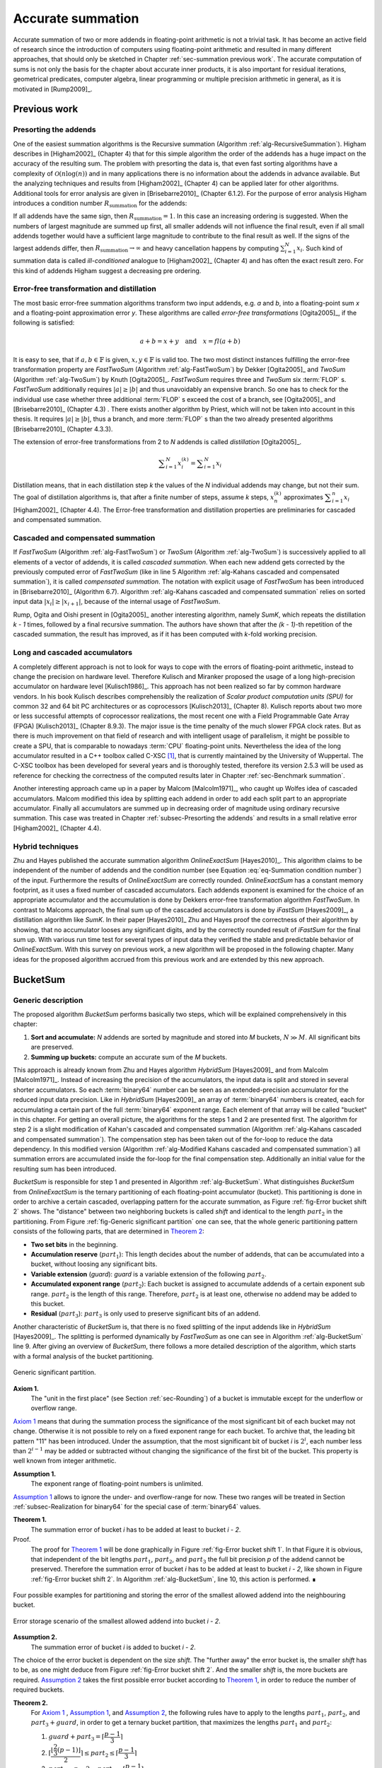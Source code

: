 .. _ch-summation:

******************
Accurate summation
******************

Accurate summation of two or more addends in floating-point arithmetic is not a
trivial task. It has become an active field of research since the introduction
of computers using floating-point arithmetic and resulted in many different
approaches, that should only be sketched in Chapter :ref:`sec-summation previous
work`. The accurate computation of sums is not only the basis for the chapter
about accurate inner products, it is also important for residual iterations,
geometrical predicates, computer algebra, linear programming or multiple
precision arithmetic in general, as it is motivated in [Rump2009]_.



.. _sec-summation previous work:

Previous work
=============



.. _subsec-Presorting the addends:

Presorting the addends
----------------------

One of the easiest summation algorithms is the Recursive summation (Algorithm
:ref:`alg-RecursiveSummation`). Higham describes in [Higham2002]_ (Chapter 4)
that for this simple algorithm the order of the addends has a huge impact on the
accuracy of the resulting sum. The problem with presorting the data is, that
even fast sorting algorithms have a complexity of :math:`\mathcal{O}(n \log(n))`
and in many applications there is no information about the addends in advance
available. But the analyzing techniques and results from [Higham2002]_ (Chapter
4) can be applied later for other algorithms. Additional tools for error
analysis are given in [Brisebarre2010]_ (Chapter 6.1.2). For the purpose of
error analysis Higham introduces a condition number :math:`R_{\text{summation}}`
for the addends:

.. math::
   :label: eq-Summation condition number

   R_{\text{summation}} =
   \dfrac{\displaystyle\sum_{i = 1}^{N} \vert x_{i}\vert}
   {\left\vert\displaystyle\sum_{i = 1}^{N} x_{i}\right\vert}

.. code-block:: octave
   :caption: Recursive summation
   :name: alg-RecursiveSummation
   :linenos:

   function [s] = RecursiveSummation(x, N)
     s = x(1);
     for i = 2:N
       s = s + x(i);
     end
   end

If all addends have the same sign, then :math:`R_{\text{summation}} = 1`. In
this case an increasing ordering is suggested. When the numbers of largest
magnitude are summed up first, all smaller addends will not influence the final
result, even if all small addends together would have a sufficient large
magnitude to contribute to the final result as well. If the signs of the largest
addends differ, then :math:`R_{\text{summation}} \rightarrow \infty` and heavy
cancellation happens by computing :math:`\sum_{i = 1}^{N} x_{i}`. Such kind of
summation data is called *ill-conditioned* analogue to [Higham2002]_ (Chapter 4)
and has often the exact result zero. For this kind of addends Higham suggest a
decreasing pre ordering.



Error-free transformation and distillation
------------------------------------------

The most basic error-free summation algorithms transform two input addends, e.g.
*a* and *b*, into a floating-point sum *x* and a floating-point approximation
error *y*. These algorithms are called *error-free transformations*
[Ogita2005]_, if the following is satisfied:

.. math::
   a + b = x + y \quad\text{and}\quad x = fl(a + b)

It is easy to see, that if :math:`a, b \in \mathbb{F}` is given, :math:`x, y \in
\mathbb{F}` is valid too. The two most distinct instances fulfilling the
error-free transformation property are *FastTwoSum* (Algorithm
:ref:`alg-FastTwoSum`) by Dekker [Ogita2005]_ and *TwoSum* (Algorithm
:ref:`alg-TwoSum`) by Knuth [Ogita2005]_. *FastTwoSum* requires three and
*TwoSum* six :term:`FLOP` s. *FastTwoSum* additionally requires :math:`\vert
a\vert \geq \vert b\vert` and thus unavoidably an expensive branch. So one has
to check for the individual use case whether three additional :term:`FLOP` s
exceed the cost of a branch, see [Ogita2005]_ and [Brisebarre2010]_ (Chapter
4.3) . There exists another algorithm by Priest, which will not be taken into
account in this thesis. It requires :math:`\vert a\vert \geq \vert b\vert`, thus
a branch, and more :term:`FLOP` s than the two already presented algorithms
[Brisebarre2010]_ (Chapter 4.3.3).

.. code-block:: octave
   :caption: Error-free transformation FastTwoSum
   :name: alg-FastTwoSum
   :linenos:

   function [x, y] = FastTwoSum (a, b)
     x = fl(a + b);
     y = fl(fl(a - x) + b);
   end

.. code-block:: octave
   :caption: Error-free transformation TwoSum
   :name: alg-TwoSum
   :linenos:

   function [x, y] = TwoSum (a, b)
     x = fl(a + b);
     z = fl(x - a);
     y = fl(fl(a - fl(x - z)) + fl(b - z));
   end

The extension of error-free transformations from 2 to *N* addends is called
*distillation* [Ogita2005]_.

.. math::
   \displaystyle\sum_{i = 1}^{N} x_{i}^{(k)} =
   \displaystyle\sum_{i = 1}^{N} x_{i}

Distillation means, that in each distillation step *k* the values of the *N*
individual addends may change, but not their sum. The goal of distillation
algorithms is, that after a finite number of steps, assume *k* steps,
:math:`x_{n}^{(k)}` approximates :math:`\displaystyle\sum_{i = 1}^{n} x_{i}`
[Higham2002]_ (Chapter 4.4). The Error-free transformation and distillation
properties are preliminaries for cascaded and compensated summation.



Cascaded and compensated summation
----------------------------------

If *FastTwoSum* (Algorithm :ref:`alg-FastTwoSum`) or *TwoSum* (Algorithm
:ref:`alg-TwoSum`) is successively applied to all elements of a vector of
addends, it is called *cascaded summation*. When each new addend gets corrected
by the previously computed error of *FastTwoSum* (like in line 5 Algorithm
:ref:`alg-Kahans cascaded and compensated summation`), it is called *compensated
summation*. The notation with explicit usage of *FastTwoSum* has been introduced
in [Brisebarre2010]_ (Algorithm 6.7). Algorithm :ref:`alg-Kahans cascaded and
compensated summation` relies on sorted input data :math:`\vert x_{i}\vert \geq
\vert x_{i + 1}\vert`, because of the internal usage of *FastTwoSum*.

.. code-block:: octave
   :caption: Kahan's cascaded and compensated summation
   :name: alg-Kahans cascaded and compensated summation
   :linenos:

   % x: array of sorted addends
   % N: number of addends in x
   % s: computed sum
   function [s] = KahansCompensatedSummation (x, N)
     s = x(1);
     e = 0;
     for i = 2:N
       y = fl(x(i) + e); % compensation step
       [s, e] = FastTwoSum (s, y);
     end
   end

Rump, Ogita and Oishi present in [Ogita2005]_ another interesting algorithm,
namely *SumK*, which repeats the distillation *k - 1* times, followed by a final
recursive summation. The authors have shown that after the *(k - 1)*-th
repetition of the cascaded summation, the result has improved, as if it has been
computed with *k*-fold working precision.



Long and cascaded accumulators
------------------------------

A completely different approach is not to look for ways to cope with the errors
of floating-point arithmetic, instead to change the precision on hardware level.
Therefore Kulisch and Miranker proposed the usage of a long high-precision
accumulator on hardware level [Kulisch1986]_. This approach has not been
realized so far by common hardware vendors. In his book Kulisch describes
comprehensibly the realization of *Scalar product computation units (SPU)* for
common 32 and 64 bit PC architectures or as coprocessors [Kulisch2013]_ (Chapter
8). Kulisch reports about two more or less successful attempts of coprocessor
realizations, the most recent one with a Field Programmable Gate Array (FPGA)
[Kulisch2013]_ (Chapter 8.9.3). The major issue is the time penalty of the much
slower FPGA clock rates. But as there is much improvement on that field of
research and with intelligent usage of parallelism, it might be possible to
create a SPU, that is comparable to nowadays :term:`CPU` floating-point units.
Nevertheless the idea of the long accumulator resulted in a C++ toolbox called
C-XSC [#f1]_, that is currently maintained by the University of Wuppertal. The
C-XSC toolbox has been developed for several years and is thoroughly tested,
therefore its version 2.5.3 will be used as reference for checking the
correctness of the computed results later in Chapter :ref:`sec-Benchmark
summation`.

Another interesting approach came up in a paper by Malcom [Malcolm1971]_, who
caught up Wolfes idea of cascaded accumulators. Malcom modified this idea by
splitting each addend in order to add each split part to an appropriate
accumulator. Finally all accumulators are summed up in decreasing order of
magnitude using ordinary recursive summation. This case was treated in Chapter
:ref:`subsec-Presorting the addends` and results in a small relative error
[Higham2002]_ (Chapter 4.4).



Hybrid techniques
-----------------

Zhu and Hayes published the accurate summation algorithm *OnlineExactSum*
[Hayes2010]_. This algorithm claims to be independent of the number of addends
and the condition number (see Equation :eq:`eq-Summation condition number`) of
the input. Furthermore the results of *OnlineExactSum* are correctly rounded.
*OnlineExactSum* has a constant memory footprint, as it uses a fixed number of
cascaded accumulators. Each addends exponent is examined for the choice of an
appropriate accumulator and the accumulation is done by Dekkers error-free
transformation algorithm *FastTwoSum*. In contrast to Malcoms approach, the
final sum up of the cascaded accumulators is done by *iFastSum* [Hayes2009]_, a
distillation algorithm like *SumK*. In their paper [Hayes2010]_ Zhu and Hayes
proof the correctness of their algorithm by showing, that no accumulator looses
any significant digits, and by the correctly rounded result of *iFastSum* for
the final sum up. With various run time test for several types of input data
they verified the stable and predictable behavior of *OnlineExactSum*. With this
survey on previous work, a new algorithm will be proposed in the following
chapter. Many ideas for the proposed algorithm accrued from this previous work
and are extended by this new approach.



.. _sec-BucketSum:

BucketSum
=========



Generic description
-------------------

The proposed algorithm *BucketSum* performs basically two steps, which will be
explained comprehensively in this chapter:

1. **Sort and accumulate:** *N* addends are sorted by magnitude and stored into
   *M* buckets, :math:`N \gg M`. All significant bits are preserved.
2. **Summing up buckets:** compute an accurate sum of the *M* buckets.

This approach is already known from Zhu and Hayes algorithm *HybridSum*
[Hayes2009]_ and from Malcolm [Malcolm1971]_. Instead of increasing the
precision of the accumulators, the input data is split and stored in several
shorter accumulators. So each :term:`binary64` number can be seen as an
extended-precision accumulator for the reduced input data precision. Like in
*HybridSum* [Hayes2009]_ an array of :term:`binary64` numbers is created, each
for accumulating a certain part of the full :term:`binary64` exponent range.
Each element of that array will be called "bucket" in this chapter. For getting
an overall picture, the algorithms for the steps 1 and 2 are presented first.
The algorithm for step 2 is a slight modification of Kahan's cascaded and
compensated summation (Algorithm :ref:`alg-Kahans cascaded and compensated
summation`). The compensation step has been taken out of the for-loop to reduce
the data dependency. In this modified version (Algorithm :ref:`alg-Modified
Kahans cascaded and compensated summation`) all summation errors are accumulated
inside the for-loop for the final compensation step.  Additionally an initial
value for the resulting sum has been introduced.

.. code-block:: octave
   :caption: Modified Kahan's cascaded and compensated summation
   :name: alg-Modified Kahans cascaded and compensated summation
   :linenos:

   % s: initial sum value (input) / computed sum (output)
   % x: array of sorted addends
   % N: number of addends in x
   function [s] = ModifiedKahanSum (s, x, N)
     err = 0;
     for i = 1:N
       [s, e] = FastTwoSum (s, x(i));
       err = fl(err + e);
     end
     s = fl(s + err) % compensation step
   end

.. code-block:: octave
   :caption: BucketSum
   :name: alg-BucketSum
   :linenos:

   % x: array of addends
   % N: number of addends in x
   % s: correctly rounded sum $\sum_{i = 1}^{N} x_{i}$
   function [s] = BucketSum (x, N)
     % Create appropiate masks
     mask = CreateMasks (M);
     mask(1) = 0;
     mask(M) = NaN;

     % Create array of M buckets, initialized with their mask.
     %   a(1:2) are underflow and a((M - 1):M) are overflow buckets
     %   a(3:(M - 2)) cover SHIFT exponents
     a = mask;

     sum = 0;
     for i = 1:N
       pos = ceil (exp(x(i)) / SHIFT) + 2;     % exp(): extracts biased exponent
       [a(pos), e] = FastTwoSum (a(pos), x(i));
       a(pos - 2) = fl(a(pos - 2) + e);
       if (mod (i, C1) == 0)                    % C1: capacity of normal buckets
         for j = 1:(M - 2)                              % Tidy up normal buckets
           r = fl(fl(mask(j + 1) + fl(a(j) - mask(j))) - mask(j + 1));
           a(j + 1) = fl(a(j + 1) + r);
           a(j) = fl(a(j) - r);
         end
       end
       if (mod (i, C2) == 0)                  % C2: capacity of overflow buckets
         sum = fl(sum + fl(a(M - 1) - mask(M - 1)));          % Tidy up overflow
         a(M - 1) = mask(M - 1);
       end
     end
     for i = 1:(M - 1)                                            % Remove masks
       a(i) = a(i) - mask(i);
     end
     s = ModifiedKahanSum (sum, a_{M-1 \text{ downto } 1}, M-1);
   end

*BucketSum* is responsible for step 1 and presented in Algorithm
:ref:`alg-BucketSum`. What distinguishes *BucketSum* from *OnlineExactSum* is
the ternary partitioning of each floating-point accumulator (bucket). This
partitioning is done in order to archive a certain cascaded, overlapping pattern
for the accurate summation, as Figure :ref:`fig-Error bucket shift 2` shows. The
"distance" between two neighboring buckets is called *shift* and identical to
the length :math:`part_{2}` in the partitioning. From Figure :ref:`fig-Generic
significant partition` one can see, that the whole generic partitioning pattern
consists of the following parts, that are determined in `Theorem 2`_:

* **Two set bits** in the beginning.
* **Accumulation reserve** (:math:`part_{1}`): This length decides about the
  number of addends, that can be accumulated into a bucket, without loosing
  any significant bits.
* **Variable extension** (*guard*): *guard* is a variable extension of the
  following :math:`part_{2}`.
* **Accumulated exponent range** (:math:`part_{2}`): Each bucket is assigned to
  accumulate addends of a certain exponent sub range. :math:`part_{2}` is the
  length of this range. Therefore, :math:`part_{2}` is at least one, otherwise
  no addend may be added to this bucket.
* **Residual** (:math:`part_{3}`): :math:`part_{3}` is only used to preserve
  significant bits of an addend.

Another characteristic of *BucketSum* is, that there is no fixed splitting of
the input addends like in *HybridSum* [Hayes2009]_. The splitting is performed
dynamically by *FastTwoSum* as one can see in Algorithm :ref:`alg-BucketSum`
line 9. After giving an overview of *BucketSum*, there follows a more detailed
description of the algorithm, which starts with a formal analysis of the bucket
partitioning.

.. figure:: _static/generic_significant_partition.*
   :alt: Generic significant partition.
   :name: fig-Generic significant partition
   :align: center

   Generic significant partition.

.. _Axiom 1:

**Axiom 1.**
   The "unit in the first place" (see Section :ref:`sec-Rounding`) of a bucket
   is immutable except for the underflow or overflow range.

`Axiom 1`_ means that during the summation process the significance of the most
significant bit of each bucket may not change. Otherwise it is not possible to
rely on a fixed exponent range for each bucket. To archive that, the leading bit
pattern "11" has been introduced. Under the assumption, that the most
significant bit of bucket *i* is :math:`2^{i}`, each number less than
:math:`2^{i - 1}` may be added or subtracted without changing the significance
of the first bit of the bucket. This property is well known from integer
arithmetic.

.. _Assumption 1:

**Assumption 1.**
   The exponent range of floating-point numbers is unlimited.

`Assumption 1`_ allows to ignore the under- and overflow-range for now. These
two ranges will be treated in Section :ref:`subsec-Realization for binary64` for
the special case of :term:`binary64` values.

.. _Theorem 1:

**Theorem 1.**
   The summation error of bucket *i* has to be added at least to bucket
   *i - 2*.

Proof.
   The proof for `Theorem 1`_ will be done graphically in Figure
   :ref:`fig-Error bucket shift 1`. In that Figure it is obvious, that
   independent of the bit lengths :math:`part_{1}`, :math:`part_{2}`, and
   :math:`part_{3}` the full bit precision *p* of the addend cannot be
   preserved. Therefore the summation error of bucket *i* has to be added at
   least to bucket *i - 2*, like shown in Figure
   :ref:`fig-Error bucket shift 2`. In Algorithm :ref:`alg-BucketSum`, line 10,
   this action is performed. ∎

.. figure:: _static/accumulation_partition_shift_1.*
   :alt: BucketSum - error storage to next bucket.
   :name: fig-Error bucket shift 1
   :align: center

   Four possible examples for partitioning and storing the error of the smallest
   allowed addend into the neighbouring bucket.

.. figure:: _static/accumulation_partition.*
   :alt: BucketSum - error storage.
   :name: fig-Error bucket shift 2
   :align: center

   Error storage scenario of the smallest allowed addend into bucket *i - 2*.

.. _Assumption 2:

**Assumption 2.**
   The summation error of bucket *i* is added to bucket *i - 2*.

The choice of the error bucket is dependent on the size *shift*. The "further
away" the error bucket is, the smaller *shift* has to be, as one might deduce
from Figure :ref:`fig-Error bucket shift 2`. And the smaller *shift* is, the
more buckets are required. `Assumption 2`_ takes the first possible error bucket
according to `Theorem 1`_, in order to reduce the number of required buckets.

.. _Theorem 2:

**Theorem 2.**
   For `Axiom 1`_ , `Assumption 1`_, and `Assumption 2`_, the following rules
   have to apply to the lengths :math:`part_{1}`, :math:`part_{2}`, and
   :math:`part_{3} + guard`, in order to get a ternary bucket partition, that
   maximizes the lengths :math:`part_{1}` and :math:`part_{2}`:

   1. :math:`guard + part_{3} = \left\lceil \dfrac{p - 1}{3} \right\rceil`
   2. :math:`\left\lceil
      \dfrac{\left\lfloor \dfrac{2}{3} (p - 1) \right\rfloor}{2}
      \right\rceil \leq part_{2}
      \leq \left\lceil \dfrac{p - 1}{3} \right\rceil`
   3. :math:`part_{1} = p - 2 - part_{2} -
      \left\lceil \dfrac{p - 1}{3} \right\rceil`


Proof.
   From Figure :ref:`fig-Error bucket shift 2` three useful equations can be
   derived:

   .. math::
      :label: eq-sum of all

      p = 2 + part_{1} + guard + part_{2} + part_{3}

   .. math::
      :label: eq-part3 lower bound

      \left.\begin{aligned}
      max. \; error &= p - (part_{3} + 1) \\
      max. \; error &\leq 2 \cdot part_{2}
      \end{aligned}\right\}
      \Rightarrow part_{3} \geq p - 2 \cdot part_{2} - 1

   .. math::
      :label: eq-alignment inequation

      2 \cdot part_{2} \leq guard + part_{2} + part_{3}
      \quad\Leftrightarrow\quad part_{2} \leq guard + part_{3}

   By reformulating Equation :eq:`eq-sum of all` to
   :math:`(part_{1} + part_{2}) + (guard + part_{3}) = const.`, one can derive
   two equivalent objective functions :math:`max. \; part_{1} + part_{2} \quad
   \Leftrightarrow\quad min. \; guard + part_{3}`. For the latter one, a
   constrained optimization problem is given in :eq:`eq-partitioning
   optimization problem`.

   .. math::
      :label: eq-partitioning optimization problem

      \begin{aligned}
      \text{minimize} \qquad & guard + part_{3} \\
      \text{subject to} \qquad & part_{3} \geq p - 2 \cdot part_{2} - 1 \\
      & part_{2} \leq guard + part_{3} \\
      & guard \geq 0 \\
      & part_{3} \geq 0
      \end{aligned}

   The optimization problem :eq:`eq-partitioning optimization problem` can be
   relaxed to the problem :eq:`eq-partitioning optimization problem relaxed`
   with additionally combining the first two constraints.

   .. math::
      :label: eq-partitioning optimization problem relaxed

      \begin{aligned}
      \text{minimize}   \qquad & guard + part_{3} \\
      \text{subject to} \qquad & 3 \cdot part_{3} + 2 \cdot guard \geq p - 1 \\
      & guard \geq 0 \\
      & part_{3} \geq 0
      \end{aligned}

   As :math:`part_{3}` has the larger factor in the first constraint of
   :eq:`eq-partitioning optimization problem relaxed`, an optimum can be
   obtained for :math:`guard = 0` in Equation :eq:`eq-partitioning optimization
   problem relaxed solution`.

   .. math::
      :label: eq-partitioning optimization problem relaxed solution

      guard + part_{3} = \dfrac{p - 1}{3}

   By respecting *guard* and :math:`part_{3}` to be integers, an upward rounding
   of this optimum, to fulfill the optimization constraints, yields the first
   equation of `Theorem 2`_. With the first equation of
   `Theorem 2`_ and equation :eq:`eq-alignment inequation`
   an upper bound for :math:`part_{2}` is found:

   .. math::
      :label: eq-part2 upper bound

      part_{2} \leq guard + part_{3} = \left\lceil \dfrac{p - 1}{3} \right\rceil

   A lower bound is obtained by combining :math:`part_{3} \leq guard + part_{3}`
   and equation :eq:`eq-part3 lower bound`:

   .. math::
      :label: eq-part2 lower bound

      \begin{aligned}
      & \left\lceil \dfrac{p - 1}{3} \right\rceil \geq p - 2 \cdot part_{2} - 1 \nonumber \\
      \Leftrightarrow\qquad
      & part_{2} \geq \dfrac{p - 1 - \left\lceil \dfrac{p - 1}{3} \right\rceil}{2}
      = \dfrac{\left\lfloor \dfrac{2}{3} (p - 1) \right\rfloor}{2}
      \end{aligned}

   Respecting the integer property of :math:`part_{2}` and by combining the
   Equations :eq:`eq-part2 upper bound` and :eq:`eq-part2 lower bound`, the
   second equation of `Theorem 2`_ is derived. Inserting the first equation
   of `Theorem 2`_ into Equation :eq:`eq-sum of all`
   yields the third equation of `Theorem 2`_. ∎

.. _Assumption 3:

**Assumption 3.**
   In the first equation of `Theorem 2`_, *guard* is maximized.

With `Theorem 2`_ only an equation for the sum of *guard* and :math:`part_{3}`
was derived. As earlier described, *guard* is an extension :math:`part_{2}`, at
the cost of :math:`part_{3}`, which is of minor importance. Therefore it is more
desirable to maximize *guard* (`Assumption 3`_). This allows to define *guard*
more precisely in `Theorem 3`_.

.. _Theorem 3:

**Theorem 3.**
   Under the `Assumption 3`_ and with `Theorem 2`_ it holds 
   :math:`guard = 3 \cdot \left\lceil \dfrac{p - 1}{3} \right\rceil - (p - 1)`.

Proof.
   According to `Theorem 2`_ :math:`guard + part_{3}` is constant. This means
   maximizing *guard* is equivalent to minimizing :math:`part_{3}`. A lower
   bound for :math:`part_{3}` is given in Equation :eq:`eq-part3 lower bound`.
   Combined with the upper bound of *shift* from the second equation of
   `Theorem 2`_, yields:

   .. math::
      :label: eq-part3 inequation

      part_{3} \geq p - 1 - 2 \cdot \left\lceil \dfrac{p - 1}{3} \right\rceil

   Due to the minimization of :math:`part_{3}`, :eq:`eq-part3 inequation`
   becomes an equation. This inserted into the first equation of `Theorem 2`_,
   proofs `Theorem 3`_. ∎

All possible relations between *shift* and *p* can be seen in Figure
:ref:`fig-All possible ternary partitions for a given *shift*.`. In the
following, the number of addends, that can be accumulated without loosing any
significant bits, are described by `Theorem 4`_.

.. figure:: _static/accumulation_partition.*
   :alt: All possible ternary partitions for a given *shift*.
   :name: fig-All possible ternary partitions for a given *shift*.
   :align: center

   All possible ternary partitions for a given *shift*. Note that :math:`p = 3
   \cdot shift - 2` violates the upper bound of *shift* in `Theorem 2`_.

.. _Theorem 4:

**Theorem 4.**
   Given the bucket partition of `Theorem 2`_, up to :math:`N < 2^{part_{1}}`
   additions to a bucket can be performed without violating `Axiom 1`_.

Proof.
   Without loss of generality, the by magnitude largest allowed number to be
   added to a bucket with a "unit in the first place" :math:`2^{i}` is
   :math:`2^{(i - part_{1} - 1)} - 2^{(i - p + 1)} < 2^{(i - part_{1} - 1)}`.
   The bucket is initialized with :math:`2^{i} + 2^{(i - 1)}`, thus it will not
   overflow for :math:`2^{(i - 1)} > N \cdot 2^{(i - part_{1} - 1)}
   \Leftrightarrow 2^{part_{1}} N`. ∎

Finally a complexity analysis of *BucketSum* (Algorithm :ref:`alg-BucketSum`)
similar to that one in [Hayes2010]_ should be done. For each of the *N* addends
the following operations have to be performed:

* Bucket determination (line 8): 3 :term:`FLOP` s [#f2]_
* *FastTwoSum* (line 9): 3 :term:`FLOP` s
* Error summation (line 10): 1 :term:`FLOP`

After *C2* steps, the overflow bucket has to be tidied up, that requires two
additional :term:`FLOP` s (lines 18-21). After *C1* steps, all *M - 2* buckets
need to be tidied up. This requires five additional :term:`FLOP` s (lines 11-17)
per bucket as well. Once in the end an unmasking has to happen with *M - 1*
:term:`FLOP` s (lines 23-25) and for the final sum up, Algorithm
:ref:`alg-Modified Kahans cascaded and compensated summation` (line 26) requires
:math:`((M - 1) \cdot 4) + 1` more :term:`FLOP` s. All in all

.. math::
   N \cdot 7 + \left\lfloor \dfrac{N}{C2} \right\rfloor \cdot 2 +
   \left\lfloor \dfrac{N}{C1} \right\rfloor \cdot (M - 2) \cdot 5 +
   \underbrace{(M - 1) + ((M - 1) \cdot 4) + 1}_{\text{Final sum up}} \quad
   [FLOPs]

are required. Assume a large number of addends :math:`N \gg M`. Then the final
sum up part has a small static contribution to the complexity, thus it can be
neglected. If the buckets don't have to be tidied up during the summation for
small :math:`N \leq C2 \leq C1`, an overall complexity of *7N* remains. Even if
:math:`N \geq C1 \geq C2` holds, the effort for tiding up is small compared to
the seven :term:`FLOP` s, that always have to be performed. Thus the complexity
of *BucketSum* is considered to be *7N*.



.. _subsec-Realization for binary64:

Realization for binary64
------------------------

The :term:`binary64` type has the precision *p = 53*. Therefore we get
:math:`shift = \left\lceil \dfrac{p - 1}{3} \right\rceil = 18` and a significant
partitioning by `Theorem 2`_ and `Theorem 3`_, as shown in Figure
:ref:`fig-Significant partition for binary64`.

.. figure:: _static/significant_partition_binary64.*
   :alt: Significant partition for binary64.
   :name: fig-Significant partition for binary64
   :align: center

   Significant partition for :term:`binary64`.

Also one can no longer assume an infinite exponent range. `Assumption 1`_ has to
be replaced by a concrete bucket alignment. This alignment consists of three
parts, the under- and overflow and the normal bucket part. The anchor for the
alignment is, that the least significant bit of the *shift* part of the first
normal bucket *a[0]* has the significance of the biased exponent *0*. This
anchor has been chosen, because no :term:`binary64`, even the subnormal numbers
with a biased exponent of *0*, can be accumulated into a bucket smaller than
*a[0]*. All in all to cover the full exponent range of :term:`binary64`, one
needs :math:`\left\lceil 2^{11} / shift \right\rceil = 114` buckets. Beginning
with the first normal bucket *a[0]*, each following bucket is aligned with a
unit in the first place of *shift* bigger than its predecessor. The maximal
multiple of *shift* that fits in this pattern is :math:`\left\lfloor 2^{11} /
shift \right\rfloor = 113`. Therefore we define the topmost bucket to be an
overflow bucket. This bucket is responsible for values with a unit in the first
place of greater than :math:`2^{1011}`, but these values are ignored in this
work. With an unreasonable effort, this overflow situation can be handled
differently. The second overflow bucket needs an exceptional alignment as well.
Its :math:`part_{1}` is smaller due to upper limit of the :term:`binary64`
exponent range $2^{1023}$. Because of the alignment of *a[0]* and `Assumption
2`_, two additional error buckets for the underflow range are required. For the
underflow range :math:`[2^{-1023}, \; 2^{-1074}]`, bucket *a[-1]* follows the
alignment scheme of the normal buckets and bucket *a[-2]* is responsible for the
remaining bit positions. The exponent range partition is illustrated in Equation
:ref:`eq-Exponent range partition`. Graphical visualizations of the bucket
alignment in the under- and overflow range are given in the Figures
:ref:`fig-accumulation underflow` and :ref:`fig-accumulation overflow`.

.. math::
   :label: eq-Exponent range partition

   \begin{aligned}
   &\overbrace{\underbrace{2^{1010} \cdots 2^{993}}_{a[112]}}^{
    \mathclap{\text{overflow bucket}}}
    \underbrace{2^{992} \cdots 2^{975}}_{a[111]}
    \underbrace{2^{974} \cdots 2^{957}}_{a[110]} \cdots \\
   &\qquad\cdots \underbrace{2^{-1006} \cdots 2^{-1023}}_{a[0]}
    \overbrace{\underbrace{2^{-1024} \cdots 2^{-1041}}_{a[-1]}
    \underbrace{2^{-1042}
    \cdots 2^{-1074}}_{a[-2]}}^{\mathclap{\text{underflow buckets}}}
   \end{aligned}

   Exponent range partition.

Finally the accumulation reserve for the normal and underflow buckets is
according to `Theorem 4`_ smaller than :math:`2^{15}`. For the first overflow
bucket one obtains analogue to `Theorem 4`_ an accumulation reserve of less than
:math:`2^{11}`.



Implementation
--------------

One essential element of this Master's Thesis is the efficient implementation of
*BucketSum*. This chapter deals with all implementation details and changes to
the pseudo-code from Algorithm :ref:`alg-BucketSum`. Some potential improvements
to a floating-point using software are described in Chapters :ref:`sec-Software
and compiler support` and :ref:`sec-Performance`. The in Chapter
:ref:`sec-Performance` presented technique of partial loop unrolling can be used
to obtain an elegant side effect for the tidy up and sum up steps. In Algorithm
:ref:`alg-BucketSum` all buckets are initialized with an appropriate mask. This
mask has to be considered in the tidy up process (lines 13 and 19-20) and it has
to be removed before the final sum up (lines 23-25). If two different bucket
arrays *a1* and *a2* are used, *a1* uses the masks as described in Algorithm
:ref:`alg-BucketSum` and *a2* uses the negative masks. In that way the exact sum
of the unmasked values of the buckets *i* can be computed by *a1[i] + a2[i]*.
This way the number of floating-point operations dealing with masking and
unmaking are reduced a lot. Additionally the partial loop unrolling increases
the instruction-level parallelism and finally increases the tidy up values by a
factor of two. This means that less tidy up "interruptions" for the *N* addends
are required.

Another considered optimization is the avoidance of the division by the *shift*
in Algorithm :ref:`alg-BucketSum` line 8. An integer division is an expensive
operation compared to multiplication and bit shifting. In [Fog2014]_ (p. 54-58)
one can find latencies for several instructions. For the AMD "Piledriver" the
latency for a signed or unsigned division ((I)DIV [AMD2013b]_ (Chapter 3))
ranges from 12-71 clock cycles. Compared to this the sum of the latencies of a
left or right bit shift (SHL/SHR [AMD2013b]_ (Chapter 3)) with one clock cycle
and a signed or unsigned multiplication ((I)MUL [AMD2013b]_ (Chapter 3)) with
4-6 clock cycles is by far smaller. As this division by the *shift* has to be
done for each addends exponent, a small speed up could be archived by replacing
the division by a multiplication followed by a bit shift, as shown in Listing
:ref:`lst-Division by 18 replacement`. The idea behind the values of Listing
:ref:`lst-Division by 18 replacement` is an integer optimization problem.

.. math::
   :label: eq-Division by 18 optimization problem

   \begin{aligned}
   \text{minimize}   \qquad & x + y \\
   \text{subject to} \qquad & \dfrac{exp}{18} = \dfrac{x \cdot exp}{2^{y}},\;
   \forall exp \in [0, \; 2047) \\
   & x > 0 \\
   & y > 0.
   \end{aligned}

For normal and subnormal :term:`binary64` the exponents range from 0 to 2046 and
the desired division should be a cheap bit shift, thus a power of two.
Therefore the task is to find for the smallest possible power of two *y* some
minimal :math:`x = \left\lceil \dfrac{2^{y}}{18} \right\rceil`. This *x* was
found with the program of Listing :ref:`lst-Division by 18 optimization
problem`.

.. code-block:: c
   :caption: Division by 18 replacement
   :name: lst-Division by 18 replacement
   :linenos:

   double d = 1.0; // Exponent extraction
   unsigned position = ((ieee754_double *)(&d))->exponent;

   // Perform equivalent operations
   unsigned pos1 = position / 18;
   unsigned pos2 = (position * 1821) >> 15;

.. code-block:: c
   :caption: Program to solve the integer optimization problem (Equation :eq:`eq-Division by 18 optimization problem`).
   :name: lst-Division by 18 optimization problem
   :linenos:

   #include <cmath>
   #include <iostream>

   int main () {
     unsigned div = 1;

     // Try some powers of two (div = 2^y)
     for (unsigned y = 1; y < 32; y++) {
       div *= 2;
       unsigned x = (unsigned) std::ceil ((double) div / 18.0);

       // Test all exponents of the IEEE 754 - 2008 binary64 normal and
       // subnormal range
       int is_valid = 1;
       for (unsigned i = 0; i < 2047; i++) {
         is_valid &= ((i / 18) == ((i * x) / div));
       }
       if (is_valid) {
         std::cout << "Found: " << x << " / 2^" << y << std::endl;
       }
     }

     return 0;
   }



.. _sec-benchmark summation:

Benchmark
=========

The benchmark program compares the five summation algorithms of Table
:ref:`tbl-Comparison of summation algorithms` with their source of
implementation mentioned in brackets. The accurate summation results of the
C-XSC toolbox will be used as reference values for the five types of test data.

.. list-table:: Comparison of summation algorithms for input data length *N*
   :header-rows: 1
   :name: tbl-Comparison of summation algorithms

   * - Algorithm
     - :term:`FLOP` s
     - Run-time
     - Space
   * - *Ordinary Recursive Summation* (Algorithm :ref:`alg-RecursiveSummation`)
     - :math:`N-1`
     - 1
     - :math:`\mathcal{O}(1)`
   * - *SumK* (K = 2, [Lathus2012]_)
     - :math:`(3K-2)N`
     - 2-3
     - :math:`\mathcal{O}(N)`
   * - *iFastSum* ([Hayes2010]_)
     - :math:`>6N`
     - 3-5 :math:`^{\dagger}`
     - :math:`\mathcal{O}(N)`
   * - *OnlineExactSum* ([Hayes2010]_)
     - :math:`5N`
     - 4-6* :math:`^{\ddagger}`
     - :math:`\mathcal{O}(1)`
   * - *BucketSum* (Algorithm :ref:`alg-BucketSum`)
     - :math:`7N`
     - 1-2*
     - :math:`\mathcal{O}(1)`

An asterisk "*" in :ref:`tbl-Comparison of summation algorithms` indicates the
use of instruction-level parallelism, a dagger ":math:`^{\dagger}`", that the
results for Data 3 were omitted, and a double dagger ":math:`^{\ddagger}`", that
this applies only for large dimensions.  The test data for the summation
benchmark program is chosen similar to [Hayes2010]_. **Data 1** are *N* random,
positive floating-point numbers, all with an exponent of :math:`2^{0}`. Thus
Data 1 is pretty well-conditioned :math:`R_{\text{summation}} = 1`. **Data 2**
is ill-conditioned. The exponents are distributed uniformly and randomly between
:math:`2^{-900}` and :math:`2^{900}`, the signs are assigned randomly and the
significant is filled randomly as well. **Data 3** is similar to Data 2, but its
sum is exactly zero. **Data 4** is Anderson's ill-conditioned data
[Anderson1999]_. And finally **Data 5** is designed to especially stress the
accumulation reserve of *BucketSum*. A visualization of that test case is given
in Figure :ref:`fig-accumulation stress test round nearest`.

For time measurement the *clock()* function [ISO-IEC-9899-2011]_ (Chapter
7.27.2.1) [ISO-IEC-14882-2011]_ (Chapter 20.11.8) is used. To keep the time
measurement as accurate as possible, all memory operations like array creation
and destruction should be kept outside of time measuring code blocks.  On the
other hand, if the size of the input data *N* was chosen too small, the measured
time is too inaccurate. This requires a certain number of repeated operations
*R*, to obtain detectable results. But some algorithms like *SumK* and
*iFastSum* operate inline on the input data. Thus providing a single copy of the
data will not suffice to get identical initial conditions for each repetition.
To meet all these constraints, a large copy of :math:`R \cdot (N + 1)` elements
for summation is created, each of the repeated *N* elements with a leading zero,
as *iFastSum* and *BucketSum* imitate Fortran indexing. The systems available
main memory creates another constraint on the maximum test case size :math:`R
\cdot (N + 1)`. This product should not exceed the test systems 8 GB of main
memory, otherwise the timings will become inaccurate due to swapping to hard
disk. This means for *R = 1* repetitions the theoretical maximum test case size
can be

.. math::
   N = \dfrac{8 \cdot 1024^{3}\; Byte}{8\; Byte} - 1 = 1.073.741.823
   \geq 10^{9}\; Elements.

Experimental test runs revealed, that about :math:`10^{7}` elements are
necessary in order to obtain detectable results. Therefore the following data
lengths and repetitions are defined:

* Middle dimension: :math:`\left[10^{3}, 10^{4}\right]` elements with
  :math:`10^{4}` repetitions
* Large dimension: :math:`\left[10^{6}, 10^{7}\right]` elements with
  :math:`10^{1}` repetitions

.. figure:: _static/result_sum_middle_dimension_data_1.*
   :alt: Well-conditioned.
   :name: fig-Sum Middle Data 1
   :align: center

   Well-conditioned :math:`R_{\text{summation}} = 1`.

.. figure:: _static/result_sum_middle_dimension_data_2.*
   :alt: Ill-conditioned.
   :name: fig-Sum Middle Data 2
   :align: center

   Ill-conditioned.

.. figure:: _static/result_sum_middle_dimension_data_3.*
   :alt: Ill-conditioned, sum 0.
   :name: fig-Sum Middle Data 3
   :align: center

   Ill-conditioned :math:`\sum = 0`.

.. figure:: _static/result_sum_middle_dimension_data_4.*
   :alt: Anderson's ill-conditioned data.
   :name: fig-Sum Middle Data 4
   :align: center

   Anderson's ill-conditioned data.

.. figure:: _static/result_sum_middle_dimension_data_5.*
   :alt: Stress test.
   :name: fig-Sum Middle Data 5
   :align: center

   Stress test.



.. figure:: _static/result_sum_large_dimension_data_1.*
   :alt: Well-conditioned.
   :name: fig-Sum Large Data 1
   :align: center

   Well-conditioned :math:`R_{\text{summation}} = 1`.

.. figure:: _static/result_sum_large_dimension_data_2.*
   :alt: Ill-conditioned.
   :name: fig-Sum Large Data 2
   :align: center

   Ill-conditioned.

.. figure:: _static/result_sum_large_dimension_data_3.*
   :alt: Ill-conditioned, sum 0.
   :name: fig-Sum Large Data 3
   :align: center

   Ill-conditioned :math:`\sum = 0`.

.. figure:: _static/result_sum_large_dimension_data_4.*
   :alt: Anderson's ill-conditioned data.
   :name: fig-Sum Large Data 4
   :align: center

   Anderson's ill-conditioned data.

.. figure:: _static/result_sum_large_dimension_data_5.*
   :alt: Stress test.
   :name: fig-Sum Large Data 5
   :align: center

   Stress test.

The benchmarks (Figures :ref:`fig-Benchmark results summation of middle
dimension input data` and :ref:`fig-Benchmark results summation of large
dimension input data`) show, that *BucketSum* performs best for all given kinds
of data. *BucketSum* is by factor 2-3 slower than the Ordinary Recursive
Summation and is slightly faster than *SumK* (with *K = 2*). For middle and
large data lengths *BucketSum* scales linear in contrast to *OnlineExactSum*,
which starts to scale linear at a data length of about :math:`6 \cdot 10^{3}`
elements. Another interesting observation is, that *OnlineExactSum* is dependent
on the condition of the input data :math:`R_{\text{summation}}` for small data
lengths. For *iFastSum*, *OnlineExactSum* and *BucketSum* the results have been
compared to that one of the C-XSC toolbox using an *assert()*
[ISO-IEC-14882-2011]_ (Chapter 19.3) statement, thus any inaccurate result would
have interrupted the benchmark. As no interruptions occurred, all three
algorithms are assumed to deliver correctly rounded sums. The most important
properties of the algorithms under test are summarized in Table
:ref:`tbl-Comparison of summation algorithms`, which is a modified extension of
[Hayes2010]_.

.. rubric:: Footnotes

.. [#f1] http://www2.math.uni-wuppertal.de/wrswt/xsc/cxsc_new.html
.. [#f2] For simplicity integer operations are counted as :term:`FLOP` s.

